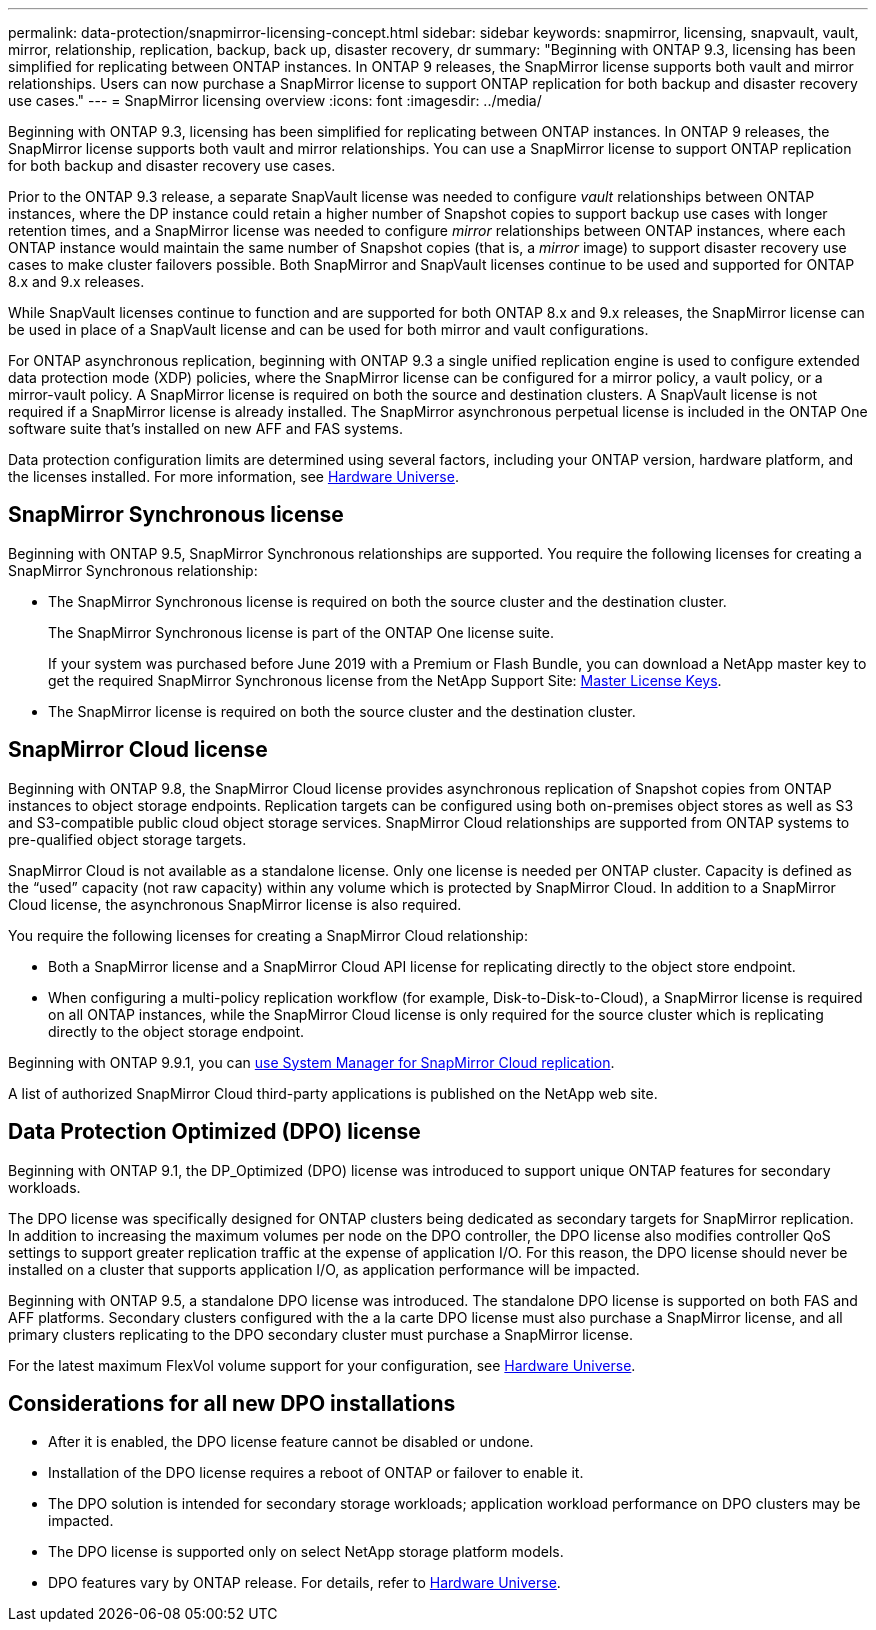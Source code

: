 ---
permalink: data-protection/snapmirror-licensing-concept.html
sidebar: sidebar
keywords: snapmirror, licensing, snapvault, vault, mirror, relationship, replication, backup, back up, disaster recovery, dr
summary: "Beginning with ONTAP 9.3, licensing has been simplified for replicating between ONTAP instances. In ONTAP 9 releases, the SnapMirror license supports both vault and mirror relationships. Users can now purchase a SnapMirror license to support ONTAP replication for both backup and disaster recovery use cases."
---
= SnapMirror licensing overview
:icons: font
:imagesdir: ../media/

[.lead]
Beginning with ONTAP 9.3, licensing has been simplified for replicating between ONTAP instances. In ONTAP 9 releases, the SnapMirror license supports both vault and mirror relationships. You can use a SnapMirror license to support ONTAP replication for both backup and disaster recovery use cases.

Prior to the ONTAP 9.3 release, a separate SnapVault license was needed to configure _vault_ relationships between ONTAP instances, where the DP instance could retain a higher number of Snapshot copies to support backup use cases with longer retention times, and a SnapMirror license was needed to configure _mirror_ relationships between ONTAP instances, where each ONTAP instance would maintain the same number of Snapshot copies (that is, a _mirror_ image) to support disaster recovery use cases to make cluster failovers possible. Both SnapMirror and SnapVault licenses continue to be used and supported for ONTAP 8.x and 9.x releases.

While SnapVault licenses continue to function and are supported for both ONTAP 8.x and 9.x releases, the SnapMirror license can be used in place of a SnapVault license and can be used for both mirror and vault configurations.

For ONTAP asynchronous replication, beginning with ONTAP 9.3 a single unified replication engine is used to configure extended data protection mode (XDP) policies, where the SnapMirror license can be configured for a mirror policy, a vault policy, or a mirror-vault policy. A SnapMirror license is required on both the source and destination clusters. A SnapVault license is not required if a SnapMirror license is already installed. The SnapMirror asynchronous perpetual license is included in the ONTAP One software suite that's installed on new AFF and FAS systems. 

Data protection configuration limits are determined using several factors, including your ONTAP version, hardware platform, and the licenses installed. For more information, see https://hwu.netapp.com/[Hardware Universe^].

== SnapMirror Synchronous license

Beginning with ONTAP 9.5, SnapMirror Synchronous relationships are supported. You require the following licenses for creating a SnapMirror Synchronous relationship:

* The SnapMirror Synchronous license is required on both the source cluster and the destination cluster.
+
The SnapMirror Synchronous license is part of the ONTAP One license suite.
+
If your system was purchased before June 2019 with a Premium or Flash Bundle, you can download a NetApp master key to get the required SnapMirror Synchronous license from the NetApp Support Site: https://mysupport.netapp.com/NOW/knowledge/docs/olio/guides/master_lickey/[Master License Keys].

* The SnapMirror license is required on both the source cluster and the destination cluster.

== SnapMirror Cloud license

Beginning with ONTAP 9.8, the SnapMirror Cloud license provides asynchronous replication of Snapshot copies from ONTAP instances to object storage endpoints. Replication targets can be configured using both on-premises object stores as well as S3 and S3-compatible public cloud object storage services. SnapMirror Cloud relationships are supported from ONTAP systems to pre-qualified object storage targets. 

SnapMirror Cloud is not available as a standalone license. Only one license is needed per ONTAP cluster. Capacity is defined as the “used” capacity (not raw capacity) within any volume which is protected by SnapMirror Cloud. In addition to a SnapMirror Cloud license, the asynchronous SnapMirror license is also required.

You require the following licenses for creating a SnapMirror Cloud relationship:

* Both a SnapMirror license and a SnapMirror Cloud API license for replicating directly to the object store endpoint.
* When configuring a multi-policy replication workflow (for example, Disk-to-Disk-to-Cloud), a SnapMirror license is required on all ONTAP instances, while the SnapMirror Cloud license is only required for the source cluster which is replicating directly to the object storage endpoint.

Beginning with ONTAP 9.9.1, you can https://docs.netapp.com/us-en/ontap/task_dp_back_up_to_cloud.html[use System Manager for SnapMirror Cloud replication].

A list of authorized SnapMirror Cloud third-party applications is published on the NetApp web site.

== Data Protection Optimized (DPO) license

Beginning with ONTAP 9.1, the DP_Optimized (DPO) license was introduced to support unique ONTAP features for secondary workloads.

The DPO license was specifically designed for ONTAP clusters being dedicated as secondary targets for SnapMirror replication. In addition to increasing the maximum volumes per node on the DPO controller, the DPO license also modifies controller QoS settings to support greater replication traffic at the expense of application I/O. For this reason, the DPO license should never be installed on a cluster that supports application I/O, as application performance will be impacted. 

Beginning with ONTAP 9.5, a standalone DPO license was introduced. The standalone DPO license is supported on both FAS and AFF platforms. Secondary clusters configured with the a la carte DPO license must also purchase a SnapMirror license, and all primary clusters replicating to the DPO secondary cluster must purchase a SnapMirror license.

For the latest maximum FlexVol volume support for your configuration, see https://hwu.netapp.com/[Hardware Universe^].

== Considerations for all new DPO installations

* After it is enabled, the DPO license feature cannot be disabled or undone.
* Installation of the DPO license requires a reboot of ONTAP or failover to enable it.
* The DPO solution is intended for secondary storage workloads; application workload performance on DPO clusters may be impacted.
* The DPO license is supported only on select NetApp storage platform models.
* DPO features vary by ONTAP release. For details, refer to https://hwu.netapp.com/[Hardware Universe^].

// 2023-12-19, ONTAPDOC-1366
// 2022-8-31, add missing text
// 08 DEC 2021, BURT 1430515
// 2022-9-1, issue #644